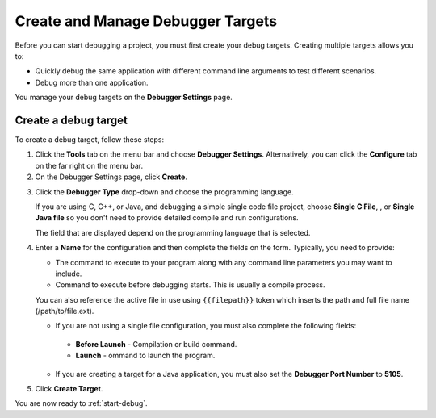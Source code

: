 .. meta::
   :description: Create and Manage Debugger Targets

.. _create-debug-target:


Create and Manage Debugger Targets
==================================

Before you can start debugging a project, you must first create your debug targets. Creating multiple targets allows you to:

-  Quickly debug the same application with different command line arguments to test different scenarios.
-  Debug more than one application.

You manage your debug targets on the **Debugger Settings** page.

.. image:: /img/debug-targets.png
   :alt: Debugger Settings

Create a debug target
---------------------

To create a debug target, follow these steps:

1. Click the **Tools** tab on the menu bar and choose **Debugger Settings**. Alternatively, you can click the **Configure** tab on the far right on the menu bar.

2. On the Debugger Settings page, click **Create**.

.. image:: /img/debug-target.png
   :alt: Create Debug Target

   Create Debug Target

3. Click the **Debugger Type** drop-down and choose the programming language.

   If you are using C, C++, or Java, and debugging a simple single code file project, choose **Single C File**, , or **Single Java file** so you don't need to provide detailed compile and run configurations.

   The field that are displayed depend on the programming language that is selected.

4. Enter a **Name** for the configuration and then complete the fields on the form. Typically, you need to provide:

   -  The command to execute to your program along with any command line parameters you may want to include.
   -  Command to execute before debugging starts. This is usually a compile process.

   You can also reference the active file in use using ``{{filepath}}`` token which inserts the path and full file name (/path/to/file.ext).

   -  If you are not using a single file configuration, you must also complete the following fields:

     -  **Before Launch** - Compilation or build command.
     -  **Launch** - ommand to launch the program.

   -  If you are creating a target for a Java application, you must also set the **Debugger Port Number** to **5105**.

5. Click **Create Target**.

You are now ready to :ref:`start-debug`.
